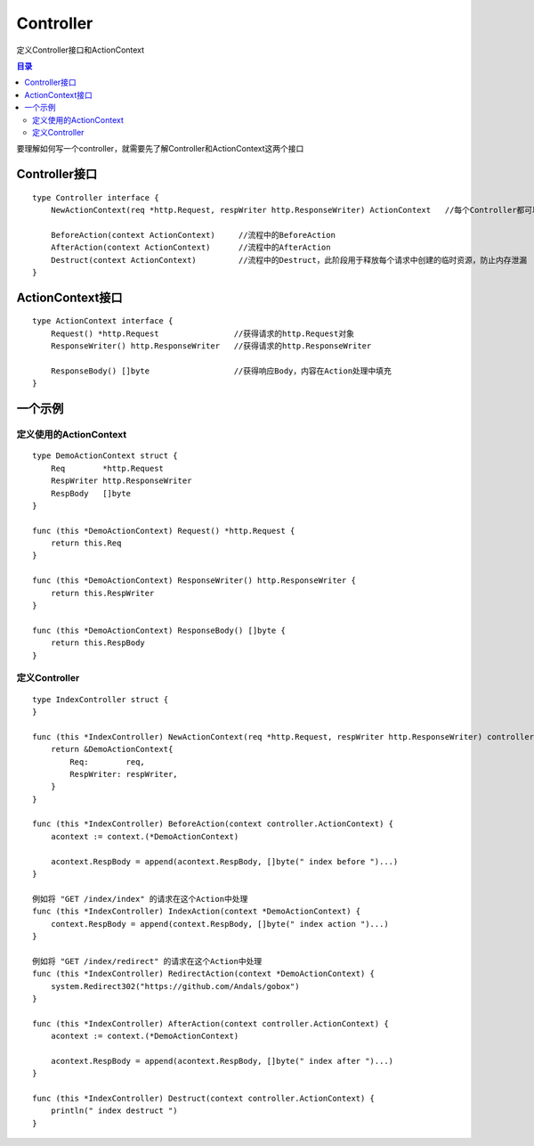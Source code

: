 .. _controller:

Controller
=============
定义Controller接口和ActionContext

.. contents:: 目录

要理解如何写一个controller，就需要先了解Controller和ActionContext这两个接口

Controller接口
-------------------

::

    type Controller interface {
        NewActionContext(req *http.Request, respWriter http.ResponseWriter) ActionContext   //每个Controller都可以实现自己的ActionText

        BeforeAction(context ActionContext)     //流程中的BeforeAction
        AfterAction(context ActionContext)      //流程中的AfterAction
        Destruct(context ActionContext)         //流程中的Destruct，此阶段用于释放每个请求中创建的临时资源，防止内存泄漏
    }

ActionContext接口
-----------------------

::

    type ActionContext interface {
        Request() *http.Request                //获得请求的http.Request对象
        ResponseWriter() http.ResponseWriter   //获得请求的http.ResponseWriter

        ResponseBody() []byte                  //获得响应Body，内容在Action处理中填充
    }


一个示例
----------

定义使用的ActionContext
###########################

::

    type DemoActionContext struct {
        Req        *http.Request
        RespWriter http.ResponseWriter
        RespBody   []byte
    }

    func (this *DemoActionContext) Request() *http.Request {
        return this.Req
    }

    func (this *DemoActionContext) ResponseWriter() http.ResponseWriter {
        return this.RespWriter
    }

    func (this *DemoActionContext) ResponseBody() []byte {
        return this.RespBody
    }

定义Controller
###################

::

    type IndexController struct {
    }

    func (this *IndexController) NewActionContext(req *http.Request, respWriter http.ResponseWriter) controller.ActionContext {
        return &DemoActionContext{
            Req:        req,
            RespWriter: respWriter,
        }
    }

    func (this *IndexController) BeforeAction(context controller.ActionContext) {
        acontext := context.(*DemoActionContext)

        acontext.RespBody = append(acontext.RespBody, []byte(" index before ")...)
    }

    例如将 "GET /index/index" 的请求在这个Action中处理
    func (this *IndexController) IndexAction(context *DemoActionContext) {
        context.RespBody = append(context.RespBody, []byte(" index action ")...)
    }

    例如将 "GET /index/redirect" 的请求在这个Action中处理
    func (this *IndexController) RedirectAction(context *DemoActionContext) {
        system.Redirect302("https://github.com/Andals/gobox")
    }

    func (this *IndexController) AfterAction(context controller.ActionContext) {
        acontext := context.(*DemoActionContext)

        acontext.RespBody = append(acontext.RespBody, []byte(" index after ")...)
    }

    func (this *IndexController) Destruct(context controller.ActionContext) {
        println(" index destruct ")
    }

